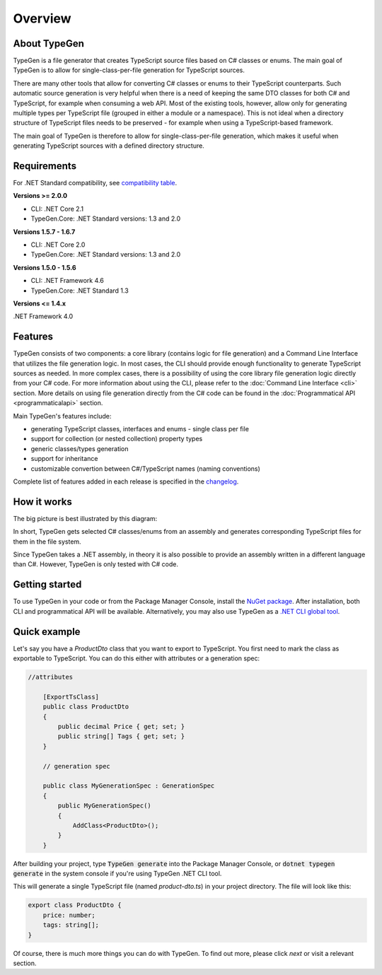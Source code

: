 ========
Overview
========

About TypeGen
=============

TypeGen is a file generator that creates TypeScript source files based on C# classes or enums. The main goal of TypeGen is to allow for single-class-per-file generation for TypeScript sources.

There are many other tools that allow for converting C# classes or enums to their TypeScript counterparts. Such automatic source generation is very helpful when there is a need of keeping the same DTO classes for both C# and TypeScript, for example when consuming a web API. Most of the existing tools, however, allow only for generating multiple types per TypeScript file (grouped in either a module or a namespace). This is not ideal when a directory structure of TypeScript files needs to be preserved - for example when using a TypeScript-based framework.

The main goal of TypeGen is therefore to allow for single-class-per-file generation, which makes it useful when generating TypeScript sources with a defined directory structure.

Requirements
============

For .NET Standard compatibility, see `compatibility table <https://docs.microsoft.com/en-us/dotnet/articles/standard/library>`_.

**Versions >= 2.0.0**

* CLI: .NET Core 2.1
* TypeGen.Core: .NET Standard versions: 1.3 and 2.0

**Versions 1.5.7 - 1.6.7**

* CLI: .NET Core 2.0
* TypeGen.Core: .NET Standard versions: 1.3 and 2.0

**Versions 1.5.0 - 1.5.6**

* CLI: .NET Framework 4.6
* TypeGen.Core: .NET Standard 1.3

**Versions <= 1.4.x**

.NET Framework 4.0

Features
========

TypeGen consists of two components: a core library (contains logic for file generation) and a Command Line Interface that utilizes the file generation logic. In most cases, the CLI should provide enough functionality to generate TypeScript sources as needed. In more complex cases, there is a possibility of using the core library file generation logic directly from your C# code. For more information about using the CLI, please refer to the :doc:`Command Line Interface <cli>` section. More details on using file generation directly from the C# code can be found in the :doc:`Programmatical API <programmaticalapi>` section.

Main TypeGen's features include:

* generating TypeScript classes, interfaces and enums - single class per file
* support for collection (or nested collection) property types
* generic classes/types generation
* support for inheritance
* customizable convertion between C#/TypeScript names (naming conventions)

Complete list of features added in each release is specified in the `changelog <http://jburzynski.net/TypeGen/changelog>`_.

How it works
============

The big picture is best illustrated by this diagram:

.. image:: images/big-picture.png

In short, TypeGen gets selected C# classes/enums from an assembly and generates corresponding TypeScript files for them in the file system.

Since TypeGen takes a .NET assembly, in theory it is also possible to provide an assembly written in a different language than C#. However, TypeGen is only tested with C# code.

Getting started
===============

To use TypeGen in your code or from the Package Manager Console, install the `NuGet package <https://www.nuget.org/packages/TypeGen>`_. After installation, both CLI and programmatical API will be available. Alternatively, you may also use TypeGen as a `.NET CLI global tool <https://nuget.org/packages/TypeGen.DotNetCli>`_.

Quick example
=============

Let's say you have a *ProductDto* class that you want to export to TypeScript. You first need to mark the class as exportable to TypeScript. You can do this either with attributes or a generation spec:

.. code-block:: csharp

    //attributes

	[ExportTsClass]
	public class ProductDto
	{
	    public decimal Price { get; set; }
	    public string[] Tags { get; set; }
	}

	// generation spec

	public class MyGenerationSpec : GenerationSpec
	{
	    public MyGenerationSpec()
	    {
	        AddClass<ProductDto>();
	    }
	}

After building your project, type :code:`TypeGen generate` into the Package Manager Console, or :code:`dotnet typegen generate` in the system console if you're using TypeGen .NET CLI tool.

This will generate a single TypeScript file (named *product-dto.ts*) in your project directory. The file will look like this:

.. code-block:: typescript

	export class ProductDto {
	    price: number;
	    tags: string[];
	}

Of course, there is much more things you can do with TypeGen. To find out more, please click *next* or visit a relevant section.